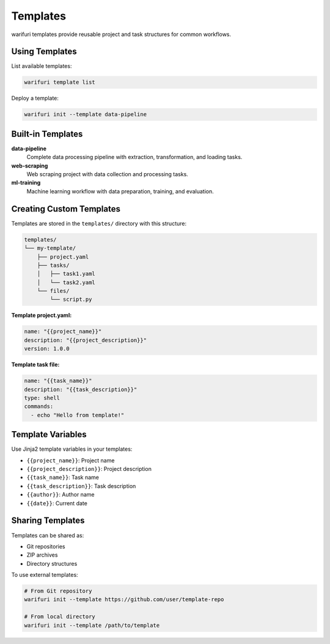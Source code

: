 Templates
=========

warifuri templates provide reusable project and task structures for common workflows.

Using Templates
---------------

List available templates:

.. code-block:: bash

    warifuri template list

Deploy a template:

.. code-block:: bash

    warifuri init --template data-pipeline

Built-in Templates
------------------

**data-pipeline**
    Complete data processing pipeline with extraction, transformation, and loading tasks.

**web-scraping**
    Web scraping project with data collection and processing tasks.

**ml-training**
    Machine learning workflow with data preparation, training, and evaluation.

Creating Custom Templates
--------------------------

Templates are stored in the ``templates/`` directory with this structure:

.. code-block::

    templates/
    └── my-template/
        ├── project.yaml
        ├── tasks/
        │   ├── task1.yaml
        │   └── task2.yaml
        └── files/
            └── script.py

**Template project.yaml:**

.. code-block:: yaml

    name: "{{project_name}}"
    description: "{{project_description}}"
    version: 1.0.0

**Template task file:**

.. code-block:: yaml

    name: "{{task_name}}"
    description: "{{task_description}}"
    type: shell
    commands:
      - echo "Hello from template!"

Template Variables
------------------

Use Jinja2 template variables in your templates:

* ``{{project_name}}``: Project name
* ``{{project_description}}``: Project description
* ``{{task_name}}``: Task name
* ``{{task_description}}``: Task description
* ``{{author}}``: Author name
* ``{{date}}``: Current date

Sharing Templates
-----------------

Templates can be shared as:

* Git repositories
* ZIP archives
* Directory structures

To use external templates:

.. code-block:: bash

    # From Git repository
    warifuri init --template https://github.com/user/template-repo

    # From local directory
    warifuri init --template /path/to/template
